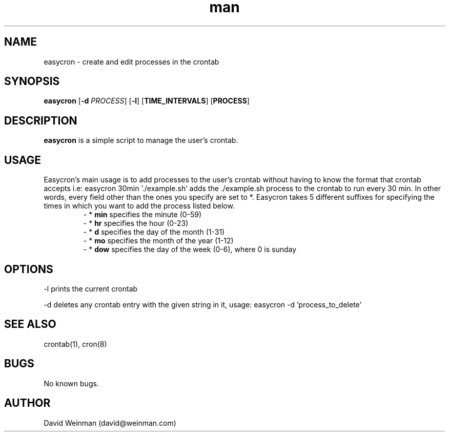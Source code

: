 .\" Manpage for easycron.
.\" Contact david@weinman.com to correct errors or typos.
.TH man 7 "18 May 2013" "1.0" "easycron"
.SH NAME
easycron \- create and edit processes in the crontab
.SH SYNOPSIS
.B easycron
[\fB\-d\fR \fIPROCESS\fR] [\fB\-l\fR] [\fBTIME_INTERVALS\fR] [\fBPROCESS\fR]
.SH DESCRIPTION
.B easycron
is a simple script to manage the user's crontab.
.SH USAGE
Easycron's main usage is to add processes to the user's crontab without having to know the format that crontab accepts i.e: easycron 30min './example.sh' adds the ./example.sh process to the crontab to run every 30 min. In other words, every field other than the ones you specify are set to *. Easycron takes 5 different suffixes for specifying the times in which you want to add the process listed below.
.RS
\- *
.B min 
specifies the minute (0-59)
.RE
.RS
\- *
.B hr 
specifies the hour (0-23)
.RE
.RS
\- *
.B d 
specifies the day of the month (1-31)
.RE
.RS
\- *
.B mo 
specifies the month of the year (1-12)
.RE
.RS
\- *
.B dow 
specifies the day of the week (0-6), where 0 is sunday
.RE
.SH OPTIONS
-l prints the current crontab
.P
-d deletes any crontab entry with the given string in it, usage: easycron -d 'process_to_delete'
.SH SEE ALSO
crontab(1), cron(8)
.SH BUGS
No known bugs.
.SH AUTHOR
David Weinman (david@weinman.com)

